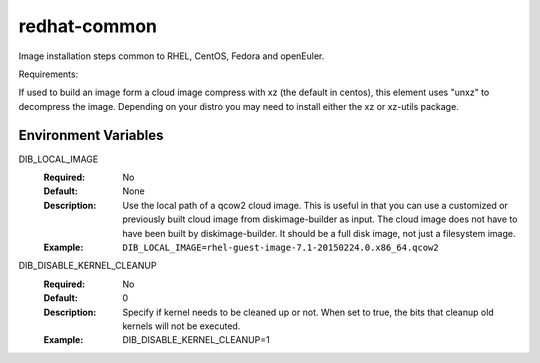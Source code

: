 =============
redhat-common
=============
Image installation steps common to RHEL, CentOS, Fedora and openEuler.

Requirements:

If used to build an image form a cloud image compress with xz
(the default in centos), this element uses "unxz" to decompress
the image. Depending on your distro you may need to install either
the xz or xz-utils package.

Environment Variables
---------------------

DIB_LOCAL_IMAGE
  :Required: No
  :Default: None
  :Description: Use the local path of a qcow2 cloud image. This is useful in
   that you can use a customized or previously built cloud image from
   diskimage-builder as input. The cloud image does not have to have been built
   by diskimage-builder. It should be a full disk image, not just a filesystem
   image.
  :Example: ``DIB_LOCAL_IMAGE=rhel-guest-image-7.1-20150224.0.x86_64.qcow2``

DIB_DISABLE_KERNEL_CLEANUP
  :Required: No
  :Default: 0
  :Description: Specify if kernel needs to be cleaned up or not. When set to
   true, the bits that cleanup old kernels will not be executed.
  :Example: DIB_DISABLE_KERNEL_CLEANUP=1
